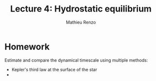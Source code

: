 #+title: Lecture 4: Hydrostatic equilibrium
#+author: Mathieu Renzo
#+email: mrenzo@arizona.edu

* Homework

Estimate and compare the dynamical timescale using multiple methods:

 - Kepler's third law at the surface of the star
 -

